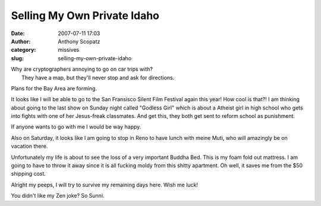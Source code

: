 Selling My Own Private Idaho
############################
:date: 2007-07-11 17:03
:author: Anthony Scopatz
:category: missives
:slug: selling-my-own-private-idaho

| Why are cryptographers annoying to go on car trips with?
|  They have a map, but they'll never stop and ask for directions.

Plans for the Bay Area are forming.

It looks like I will be able to go to the San Fransisco Silent Film
Festival again this year! How cool is that?! I am thinking about going
to the last show on Sunday night called "Godless Girl" which is about a
Atheist girl in high school who gets into fights with one of her
Jesus-freak classmates. And get this, they both get sent to reform
school as punishment.

If anyone wants to go with me I would be way happy.

Also on Saturday, it looks like I am going to stop in Reno to have lunch
with meine Muti, who will amazingly be on vacation there.

Unfortunately my life is about to see the loss of a very important
Buddha Bed. This is my foam fold out mattress. I am going to have to
throw it away since it is all fucking moldy from this shitty apartment.
Oh well, it saves me from the $50 shipping cost.

Alright my peeps, I will try to survive my remaining days here. Wish me
luck!

You didn't like my Zen joke? So Sunni.
